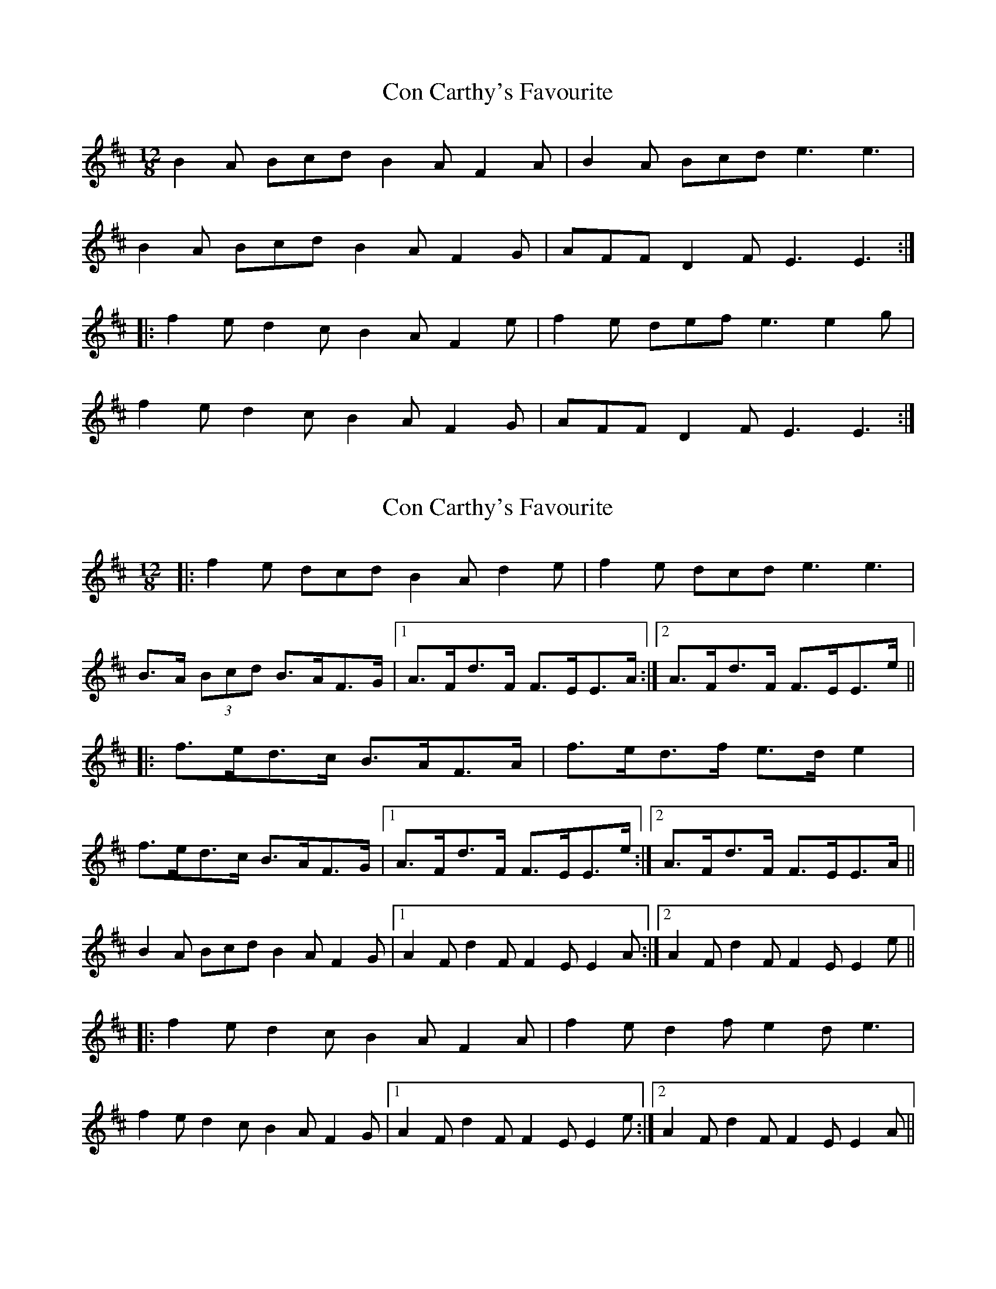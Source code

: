 X: 1
T: Con Carthy's Favourite
Z: kjlowe
S: https://thesession.org/tunes/3112#setting3112
R: slide
M: 12/8
L: 1/8
K: Dmaj
B2A Bcd B2A F2A | B2A Bcd e3 e3 |
B2A Bcd B2A F2G | AFF D2F E3 E3 :|
|: f2e d2c B2A F2e | f2e def e3 e2g |
f2e d2c B2A F2G | AFF D2F E3 E3:|
X: 2
T: Con Carthy's Favourite
Z: Dr. Dow
S: https://thesession.org/tunes/3112#setting16229
R: slide
M: 12/8
L: 1/8
K: Bmin
|:f2e dcd B2A d2e|f2e dcd e3 e3|B>A (3Bcd B>AF>G|1 A>Fd>F F>EE>A:|2 A>Fd>F F>EE>e|||:f>ed>c B>AF>A|f>ed>f e>de2|f>ed>c B>AF>G|1 A>Fd>F F>EE>e:|2 A>Fd>F F>EE>A||B2A Bcd B2A F2G|1 A2F d2F F2E E2A:|2 A2F d2F F2E E2e|||:f2e d2c B2A F2A|f2e d2f e2d e3|f2e d2c B2A F2G|1 A2F d2F F2E E2e:|2 A2F d2F F2E E2A||
